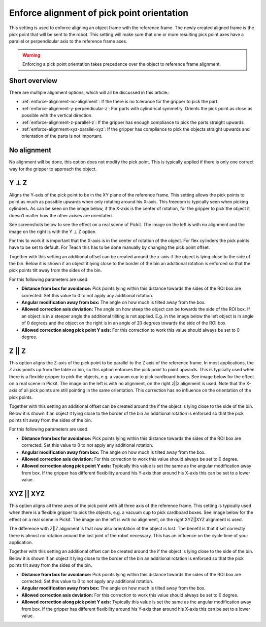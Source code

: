 .. _enforce-alignment-of-pick-point-orientation:

Enforce alignment of pick point orientation
-------------------------------------------

This setting is used to enforce aligning an object frame with the
reference frame. The newly created aligned frame is the pick point that
will be sent to the robot. This setting will make sure that one or more
resulting pick point axes have a parallel or perpendicular axis to the
reference frame axes.

.. warning:: 
   Enforcing a pick point orientation takes precedence over the
   object to reference frame alignment.

Short overview
~~~~~~~~~~~~~~

There are multiple alignment options, which will all be discussed in
this article.:

-  :ref:`enforce-alignment-no-alignment`: If the there is no tolerance for the gripper to pick
   the part.
-  :ref:`enforce-alignment-y-perpendicular-z`: For parts with cylindrical symmetry. Orients the pick point as close as possible with the vertical direction.
-  :ref:`enforce-alignment-z-parallel-z`: If the gripper has enough compliance to pick the parts
   straight upwards.
-  :ref:`enforce-alignment-xyz-parallel-xyz`: If the gripper has compliance to pick the objects
   straight upwards and orientation of the parts is not important.

.. _enforce-alignment-no-alignment:

No alignment
~~~~~~~~~~~~

No alignment will be done, this option does not modify the pick point.
This is typically applied if there is only one correct way for the
gripper to approach the object.

.. _enforce-alignment-y-perpendicular-z:

Y ⊥ Z
~~~~~

Aligns the Y-axis of the pick point to be in the XY plane of the
reference frame. This setting allows the pick points to point as much as
possible upwards when only rotating around his X-axis. This freedom is
typically seen when picking cylinders. As can be seen on the image
below, if the X-axis is the center of rotation, for the gripper to pick
the object it doesn’t matter how the other axises are orientated.

.. image:: /assets/images/Documentation/yperpz-cylinder.png

See screenshots below to see the effect on a real scene of Pickit. The
image on the left is with no alignment and the image on the right is
with the Y ⊥ Z option.

.. image:: /assets/images/Documentation/yperpz-alignment.png

For this to work it is important that the X-axis is in the center of
rotation of the object. For flex cylinders the pick points have to be
set to default. For Teach this has to be done manually by changing the
pick point offset.  

Together with this setting an additional offset can be created around
the x-axis if the object is lying close to the side of the bin. Below it
is shown if an object it lying close to the border of the bin an
additional rotation is enforced so that the pick points tilt away from
the sides of the bin.

.. image:: /assets/images/Documentation/yperpz-box-avoidance.png

For this following parameters are used:

-  **Distance from box for avoidance:** Pick points lying within this
   distance towards the sides of the ROI box are corrected. Set this
   value to 0 to not apply any additional rotation.
-  **Angular modification away from box:** The angle on how much is
   tilted away from the box.
-  **Allowed correction axis deviation:** The angle on how steep the
   object can be towards the side of the ROI box. If an object is in a
   steeper angle the additional tiliting is not applied. E.g. in the
   image below the left object is in angle of 0 degrees and the object
   on the right is in an angle of 20 degrees towards the side of the ROI
   box.
-  **Allowed correction along pick point Y axis:** For this correction
   to work this value should always be set to 0 degree.

.. image:: /assets/images/Documentation/allowed-correction-axis-deviation.png

.. _enforce-alignment-z-parallel-z:

Z || Z
~~~~~~

This option aligns the Z-axis of the pick point to be parallel to the Z
axis of the reference frame. In most applications, the Z axis points up
from the table or bin, so this option enforces the pick point to point
upwards. This is typically used when there is a flexible gripper to pick
the objects, e.g. a vacuum cup to pick cardboard boxes. See image below
for the effect on a real scene in Pickit. The image on the left is with
no alignment, on the right z\|\|z alignment is used. Note that the
X-axis of all pick points are still pointing in the same orientation.
This correction has no influence on the orientation of the pick points.

.. image:: /assets/images/Documentation/zz-alignment.png

Together with this setting an additional offset can be created around
the if the object is lying close to the side of the bin. Below it is
shown if an object it lying close to the border of the bin an additional
rotation is enforced so that the pick points tilt away from the sides of
the bin.

.. image:: /assets/images/Documentation/zz-box-avoidance.png

For this following parameters are used:

-  **Distance from box for avoidance:** Pick points lying within this
   distance towards the sides of the ROI box are corrected. Set this
   value to 0 to not apply any additional rotation.
-  **Angular modification away from box:** The angle on how much is
   tilted away from the box.
-  **Allowed correction axis deviation:** For this correction to work
   this value should always be set to 0 degree.
-  **Allowed correction along pick point Y axis:** Typically this value
   is set the same as the angular modification away from box. If the
   gripper has different flexibility around his Y-axis than around his
   X-axis this can be set to a lower value.

.. _enforce-alignment-xyz-parallel-xyz:

XYZ || XYZ
~~~~~~~~~~

This option aligns all three axes of the pick point with all three axis
of the reference frame. This setting is typically used when there is a
flexible gripper to pick the objects, e.g. a vacuum cup to pick
cardboard boxes. See image below for the effect on a real scene in
Pickit. The image on the left is with no alignment, on the right
XYZ\|\|XYZ alignment is used.

.. image:: /assets/images/Documentation/xyzxyz-alignment.png

The difference with Z\|\|Z alignment is that now also orientation of the
object is lost. The benefit is that if set correctly there is almost no
rotation around the last joint of the robot necessary. This has an
influence on the cycle time of your application.

Together with this setting an additional offset can be created around
the if the object is lying close to the side of the bin. Below it is
shown if an object it lying close to the border of the bin an additional
rotation is enforced so that the pick points tilt away from the sides of
the bin.

.. image:: /assets/images/Documentation/xyzxyz-box-avoidance.png

-  **Distance from box for avoidance:** Pick points lying within this
   distance towards the sides of the ROI box are corrected. Set this
   value to 0 to not apply any additional rotation.
-  **Angular modification away from box:** The angle on how much is
   tilted away from the box.
-  **Allowed correction axis deviation:** For this correction to work
   this value should always be set to 0 degree.
-  **Allowed correction along pick point Y axis:** Typically this value
   is set the same as the angular modification away from box. If the
   gripper has different flexibility around his Y-axis than around his
   X-axis this can be set to a lower value.
